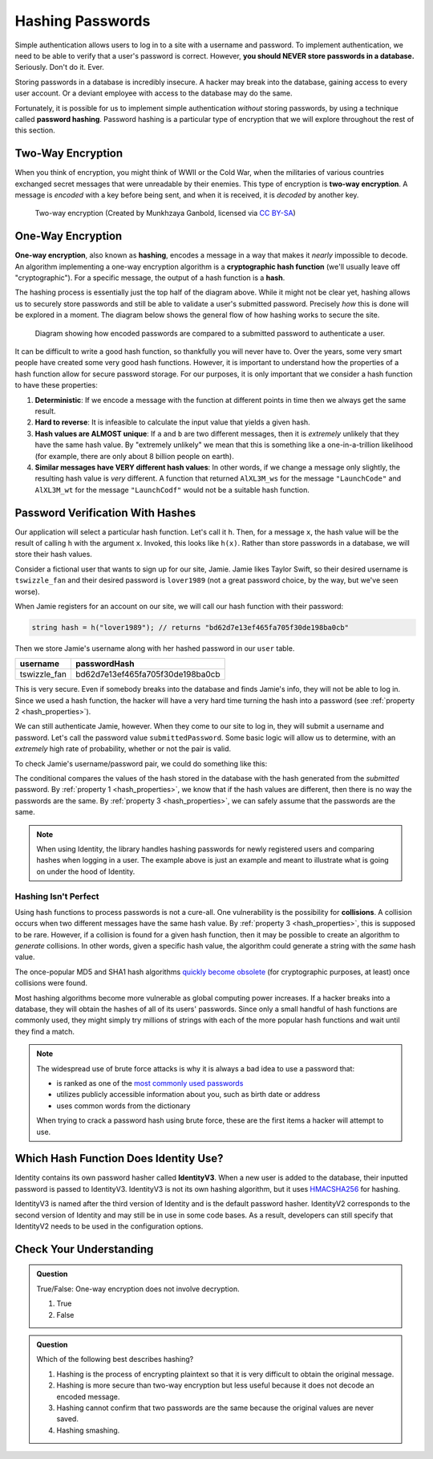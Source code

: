 .. _hashing-passwords:

Hashing Passwords
=================

.. index:: ! password hashing

Simple authentication allows users to log in to a site with a username and password.
To implement authentication, we need to be able to verify that a user's password is correct.
However, **you should NEVER store passwords in a database.** Seriously. Don't do it. Ever.

Storing passwords in a database is incredibly insecure.
A hacker may break into the database, gaining access to every user account.
Or a deviant employee with access to the database may do the same. 

Fortunately, it is possible for us to implement simple authentication *without* storing passwords, by using a technique called **password hashing**.
Password hashing is a particular type of encryption that we will explore throughout the rest of this section.

Two-Way Encryption
------------------

.. index::
   single: encryption; two-way

When you think of encryption, you might think of WWII or the Cold War, when the militaries of various countries exchanged secret messages that were unreadable by their enemies.
This type of encryption is **two-way encryption**.
A message is *encoded* with a key before being sent, and when it is received, it is *decoded* by another key. 

.. figure:: figures/two-way-encryption.png
   :alt: A two-way encryption flow. A key is used to encrypt sensitive data. After being transmitted, another key decrypts it. 

   Two-way encryption (Created by Munkhzaya Ganbold, licensed via `CC BY-SA <https://creativecommons.org/licenses/by-sa/4.0/deed.en>`_)

One-Way Encryption
------------------

.. index::
   single: encryption; one-way

.. index:: ! hashing, ! hash function

**One-way encryption**, also known as **hashing**, encodes a message in a way that makes it *nearly* impossible to decode.
An algorithm implementing a one-way encryption algorithm is a **cryptographic hash function** (we'll usually leave off "cryptographic").
For a specific message, the output of a hash function is a **hash**. 

The hashing process is essentially just the top half of the diagram above.
While it might not be clear yet, hashing allows us to securely store passwords and still be able to validate a user's submitted password.
Precisely *how* this is done will be explored in a moment.
The diagram below shows the general flow of how hashing works to secure the site.

.. figure:: figures/hashingdiagram.png
   :alt: Diagram showing how encoded passwords are compared to a submitted password to authenticate a user.

   Diagram showing how encoded passwords are compared to a submitted password to authenticate a user.

It can be difficult to write a good hash function, so thankfully you will never have to.
Over the years, some very smart people have created some very good hash functions.
However, it is important to understand how the properties of a hash function allow for secure password storage.
For our purposes, it is only important that we consider a hash function to have these properties:

.. _hash_properties:

#. **Deterministic**: If we encode a message with the function at different points in time then we always get the same result.
#. **Hard to reverse**: It is infeasible to calculate the input value that yields a given hash.
#. **Hash values are ALMOST unique**: If ``a`` and ``b`` are two different messages, then it is *extremely* unlikely that they have the same hash value. By "extremely unlikely" we mean that this is something like a one-in-a-trillion likelihood (for example, there are only about 8 billion people on earth). 
#. **Similar messages have VERY different hash values**: In other words, if we change a message only slightly, the resulting hash value is *very* different. A function that returned ``AlXL3M_ws`` for the message ``"LaunchCode"`` and ``AlXL3M_wt`` for the message ``"LaunchCodf"`` would not be a suitable hash function. 

Password Verification With Hashes
---------------------------------

Our application will select a particular hash function. Let's call it ``h``.
Then, for a message ``x``, the hash value will be the result of calling ``h`` with the argument ``x``.
Invoked, this looks like ``h(x)``.  Rather than store passwords in a database, we will store their hash values.

Consider a fictional user that wants to sign up for our site, Jamie.
Jamie likes Taylor Swift, so their desired username is ``tswizzle_fan`` and their desired password is ``lover1989`` (not a great password choice, by the way, but we've seen worse).

When Jamie registers for an account on our site, we will call our hash function with their password:

.. sourcecode:: csharp

   string hash = h("lover1989"); // returns "bd62d7e13ef465fa705f30de198ba0cb"

Then we store Jamie's username along with her hashed password in our ``user`` table.

.. list-table::
   :header-rows: 1

   * - username
     - passwordHash
   * - tswizzle_fan
     - bd62d7e13ef465fa705f30de198ba0cb

This is very secure. Even if somebody breaks into the database and finds Jamie's info, they will not be able to log in. Since we used a hash function, the hacker will have a very hard time turning the hash into a password (see :ref:`property 2 <hash_properties>`).

We can still authenticate Jamie, however. When they come to our site to log in, they will submit a username and password. Let's call the password value ``submittedPassword``. Some basic logic will allow us to determine, with an *extremely* high rate of probability, whether or not the pair is valid.

To check Jamie's username/password pair, we could do something like this: 

.. sourcecode:: csharp
   :linenos:

   // fetches Jamie's user object from the database
   User user = GetUserByUsername("tswizzle_fan");

   // gets the hash value stored on their object
   string passwordHash = user.PasswordHash;

   // hashes the submitted password
   string submittedHash = h(submittedPassword);

   if (passwordHash == submittedHash)
   {
      // the hashes are the same, the passwords can be assumed to be the same
   }
   else
   {
      // the hashes are different, so the passwords are definitely different
   }

The conditional compares the values of the hash stored in the database with the hash generated from the *submitted* password. By :ref:`property 1 <hash_properties>`, we know that if the hash values are different, then there is no way the passwords are the same. By :ref:`property 3 <hash_properties>`, we can safely assume that the passwords are the same. 

.. admonition:: Note

   When using Identity, the library handles hashing passwords for newly registered users and comparing hashes when logging in a user.
   The example above is just an example and meant to illustrate what is going on under the hood of Identity.

Hashing Isn't Perfect
^^^^^^^^^^^^^^^^^^^^^

.. index:: ! collision

Using hash functions to process passwords is not a cure-all.
One vulnerability is the possibility for **collisions**.
A collision occurs when two different messages have the same hash value.
By :ref:`property 3 <hash_properties>`, this is supposed to be rare.
However, if a collision is found for a given hash function, then it may be possible to create an algorithm to *generate* collisions.
In other words, given a specific hash value, the algorithm could generate a string with the *same* hash value.

.. index:: ! MD5, ! SHA1

The once-popular MD5 and SHA1 hash algorithms `quickly become obsolete <https://arstechnica.com/information-technology/2017/02/at-deaths-door-for-years-widely-used-sha1-function-is-now-dead/>`_ (for cryptographic purposes, at least) once collisions were found. 

Most hashing algorithms become more vulnerable as global computing power increases.
If a hacker breaks into a database, they will obtain the hashes of all of its users' passwords.
Since only a small handful of hash functions are commonly used, they might simply try millions of strings with each of the more popular hash functions and wait until they find a match. 

.. admonition:: Note

   The widespread use of brute force attacks is why it is always a bad idea to use a password that:

   - is ranked as one of the `most commonly used passwords <https://en.wikipedia.org/wiki/List_of_the_most_common_passwords>`_
   - utilizes publicly accessible information about you, such as birth date or address
   - uses common words from the dictionary

   When trying to crack a password hash using brute force, these are the first items a hacker will attempt to use.

.. index:: ! IdentityV3

Which Hash Function Does Identity Use?
--------------------------------------

Identity contains its own password hasher called **IdentityV3**. When a new user is added to the database, their inputted password is passed to IdentityV3.
IdentityV3 is not its own hashing algorithm, but it uses `HMACSHA256 <https://docs.microsoft.com/en-us/dotnet/api/system.security.cryptography.hmacsha256?view=netcore-3.1>`__ for hashing.

IdentityV3 is named after the third version of Identity and is the default password hasher.
IdentityV2 corresponds to the second version of Identity and may still be in use in some code bases.
As a result, developers can still specify that IdentityV2 needs to be used in the configuration options.  

Check Your Understanding
------------------------

.. admonition:: Question

   True/False: One-way encryption does not involve decryption.

   #. True
   #. False

.. ans: a, one-way encryption is only responsible for encrypting a message, not deciphering it

.. admonition:: Question

   Which of the following best describes hashing?

   #. Hashing is the process of encrypting plaintext so that it is very difficult to obtain the original message.
   #. Hashing is more secure than two-way encryption but less useful because it does not decode an encoded message.
   #. Hashing cannot confirm that two passwords are the same because the original values are never saved.
   #. Hashing smashing.
   
.. ans: a, Hashing is the process of encrypting plaintext so that it is very difficult to obtain the original message.

